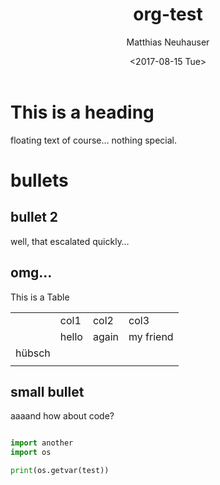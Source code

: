 * This is a heading

#+OPTIONS: ':nil *:t -:t ::t <:t H:3 \n:nil ^:t arch:headline author:t
#+OPTIONS: broken-links:nil c:nil creator:nil d:(not "LOGBOOK") date:t e:t
#+OPTIONS: email:nil f:t inline:t num:t p:nil pri:nil prop:nil stat:t tags:t
#+OPTIONS: tasks:t tex:t timestamp:t title:t toc:t todo:t |:t
#+TITLE: org-test
#+DATE: <2017-08-15 Tue>
#+AUTHOR: Matthias Neuhauser
#+EMAIL: gwrx@etla
#+LANGUAGE: en
#+SELECT_TAGS: export
#+EXCLUDE_TAGS: noexport
#+CREATOR: Emacs 25.1.1 (Org mode 9.0.9)


floating text of course... nothing special.



* bullets



** bullet 2

well, that escalated quickly...


** omg...

This is a Table

|        | col1  | col2  | col3      |
|        | hello | again | my friend |
| hübsch |       |       |           |
|        |       |       |           |




** small bullet

aaaand how about code?

#+BEGIN_SRC python

import another
import os

print(os.getvar(test))

#+END_SRC
